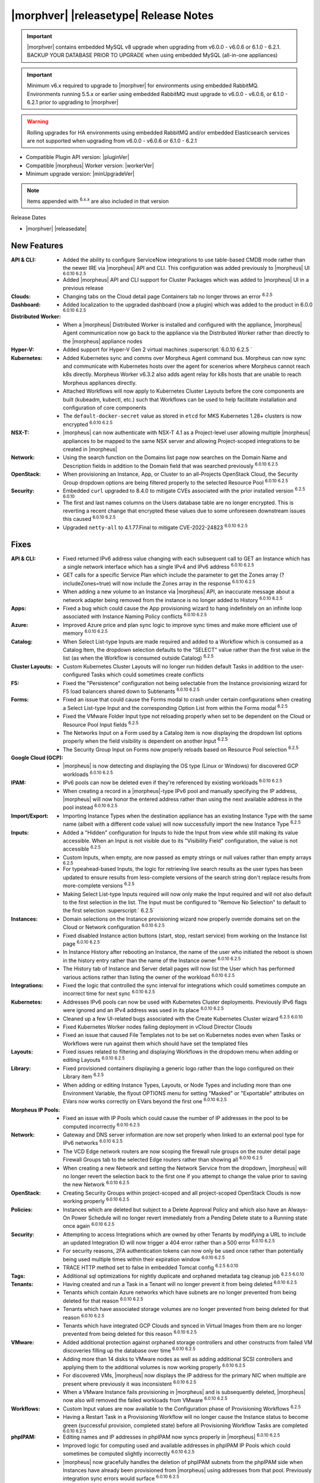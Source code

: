 .. _Release Notes:

**************************************
|morphver| |releasetype| Release Notes
**************************************

.. IMPORTANT:: |morphver| contains embedded MySQL v8 upgrade when upgrading from  v6.0.0 - v6.0.6 or 6.1.0 - 6.2.1. BACKUP YOUR DATABASE PRIOR TO UPGRADE when using embedded MySQL (all-in-one appliances)
.. IMPORTANT:: Minimum v6.x required to upgrade to |morphver| for environments using embedded RabbitMQ. Environments running 5.5.x or earlier using embedded RabbitMQ must upgrade to v6.0.0 - v6.0.6, or 6.1.0 - 6.2.1 prior to upgrading to |morphver|
.. WARNING:: Rolling upgrades for HA environments using embedded RabbitMQ and/or embedded Elasticsearch services are not supported when upgrading from  v6.0.0 - v6.0.6 or 6.1.0 - 6.2.1

- Compatible Plugin API version: |pluginVer|
- Compatible |morpheus| Worker version: |workerVer|
- Minimum upgrade version: |minUpgradeVer|

.. NOTE:: Items appended with :superscript:`6.x.x` are also included in that version

Release Dates

- |morphver| |releasedate|

New Features
============

:API & CLI: - Added the ability to configure ServiceNow integrations to use table-based CMDB mode rather than the newer IRE via |morpheus| API and CLI. This configuration was added previously to |morpheus| UI :superscript:`6.0.10 6.2.5`
             - Added |morpheus| API and CLI support for Cluster Packages which was added to |morpheus| UI in a previous release
:Clouds: - Changing tabs on the Cloud detail page Containers tab no longer throws an error :superscript:`6.2.5`
:Dashboard: - Added localization to the upgraded dashboard (now a plugin) which was added to the product in 6.0.0 :superscript:`6.0.10 6.2.5`
:Distributed Worker: - When a |morpheus| Distributed Worker is installed and configured with the appliance, |morpheus| Agent communication now go back to the appliance via the Distributed Worker rather than directly to the |morpheus| appliance nodes
:Hyper-V: - Added support for Hyper-V Gen 2 virtual machines :superscript:`6.0.10 6.2.5 `
:Kubernetes: - Added Kubernetes sync and comms over Morpheus Agent command bus. Morpheus can now sync and communicate with Kubernetes hosts over the agent for scenerios where Morpheus cannot reach k8s directly. Morpheus Worker v6.3.2 also adds agent relay for k8s hosts that are unable to reach Morpheus appliances directly.  
              - Attached Workflows will now apply to Kubernetes Cluster Layouts before the core components are built (kubeadm, kubectl, etc.) such that Workflows can be used to help facilitate installation and configuration of core components
              - The ``default-docker-secret`` value as stored in ``etcd`` for MKS Kubernetes 1.28+ clusters is now encrypted :superscript:`6.0.10 6.2.5`
:NSX-T: - |morpheus| can now authenticate with NSX-T 4.1 as a Project-level user allowing multiple |morpheus| appliances to be mapped to the same NSX server and allowing Project-scoped integrations to be created in |morpheus|
:Network: - Using the search function on the Domains list page now searches on the Domain Name and Description fields in addition to the Domain field that was searched previously :superscript:`6.0.10 6.2.5`
:OpenStack: - When provisioning an Instance, App, or Cluster to an all-Projects OpenStack Cloud, the Security Group dropdown options are being filtered properly to the selected Resource Pool :superscript:`6.0.10 6.2.5`
:Security: - Embedded ``curl`` upgraded to 8.4.0 to mitigate CVEs associated with the prior installed version :superscript:`6.2.5 6.0.10`
            - The first and last names columns on the Users database table are no longer encrypted. This is reverting a recent change that encrypted these values due to some unforeseen downstream issues this caused :superscript:`6.0.10 6.2.5`
            - Upgraded ``netty-all`` to 4.1.77.Final to mitigate CVE-2022-24823 :superscript:`6.0.10 6.2.5`


Fixes
=====

:API & CLI: - Fixed returned IPv6 address value changing with each subsequent call to GET an Instance which has a single network interface which has a single IPv4 and IPv6 address :superscript:`6.0.10 6.2.5`
             - GET calls for a specific Service Plan which include the parameter to get the Zones array (?includeZones=true) will now include the Zones array in the response :superscript:`6.0.10 6.2.5`
             - When adding a new volume to an Instance via |morpheus| API, an inaccurate message about a network adapter being removed from the instance is no longer added to History :superscript:`6.0.10 6.2.5`
:Apps: - Fixed a bug which could cause the App provisioning wizard to hang indefinitely on an infinite loop associated with Instance Naming Policy conflicts :superscript:`6.0.10 6.2.5`
:Azure: - Improved Azure price and plan sync logic to improve sync times and make more efficient use of memory :superscript:`6.0.10 6.2.5`
:Catalog: - When Select List-type Inputs are made required and added to a Workflow which is consumed as a Catalog Item, the dropdown selection defaults to the "SELECT" value rather than the first value in the list (as when the Workflow is consumed outside Catalog) :superscript:`6.2.5`
:Cluster Layouts: - Custom Kubernetes Cluster Layouts will no longer run hidden default Tasks in addition to the user-configured Tasks which could sometimes create conflicts
:F5: - Fixed the "Persistence" configuration not being selectable from the Instance provisioning wizard for F5 load balancers shared down to Subtenants :superscript:`6.0.10 6.2.5`
:Forms: - Fixed an issue that could cause the Forms modal to crash under certain configurations when creating a Select List-type Input and the corresponding Option List from within the Forms modal :superscript:`6.2.5`
         - Fixed the VMware Folder Input type not reloading properly when set to be dependent on the Cloud or Resource Pool Input fields :superscript:`6.2.5`
         - The Networks Input on a Form used by a Catalog item is now displaying the dropdown list options properly when the field visibility is dependent on another Input :superscript:`6.2.5`
         - The Security Group Input on Forms now properly reloads based on Resource Pool selection :superscript:`6.2.5`
:Google Cloud (GCP): - |morpheus| is now detecting and displaying the OS type (Linux or Windows) for discovered GCP workloads :superscript:`6.0.10 6.2.5`
:IPAM: - IPv6 pools can now be deleted even if they're referenced by existing workloads :superscript:`6.0.10 6.2.5`
        - When creating a record in a |morpheus|-type IPv6 pool and manually specifying the IP address, |morpheus| will now honor the entered address rather than using the next available address in the pool instead :superscript:`6.0.10 6.2.5`
:Import/Export: - Importing Instance Types when the destination appliance has an existing Instance Type with the same name (albeit with a different code value) will now successfully import the new Instance Type :superscript:`6.2.5`
:Inputs: - Added a "Hidden" configuration for Inputs to hide the Input from view while still making its value accessible. When an Input is not visible due to its "Visibility Field" configuration, the value is not accessible :superscript:`6.2.5`
          - Custom Inputs, when empty, are now passed as empty strings or null values rather than empty arrays :superscript:`6.2.5`
          - For typeahead-based Inputs, the logic for retrieving live search results as the user types has been updated to ensure results from less-complete versions of the search string don't replace results from more-complete versions :superscript:`6.2.5`
          - Making Select List-type Inputs required will now only make the Input required and will not also default to the first selection in the list. The Input must be configured to "Remove No Selection" to default to the first selection :superscript:` 6.2.5`
:Instances: - Domain selections on the Instance provisioning wizard now properly override domains set on the Cloud or Network configuration :superscript:`6.0.10 6.2.5`
             - Fixed disabled Instance action buttons (start, stop, restart service) from working on the Instance list page :superscript:`6.0.10 6.2.5`
             - In Instance History after rebooting an Instance, the name of the user who initiated the reboot is shown in the history entry rather than the name of the Instance owner :superscript:`6.0.10 6.2.5`
             - The History tab of Instance and Server detail pages will now list the User which has performed various actions rather than listing the owner of the workload :superscript:`6.0.10 6.2.5`
:Integrations: - Fixed the logic that controlled the sync interval for integrations which could sometimes compute an incorrect time for next sync :superscript:`6.0.10 6.2.5`
:Kubernetes: - Addresses IPv6 pools can now be used with Kubernetes Cluster deployments. Previously IPv6 flags were ignored and an IPv4 address was used in its place :superscript:`6.0.10 6.2.5`
              - Cleaned up a few UI-related bugs associated with the Create Kubernetes Cluster wizard :superscript:`6.2.5 6.0.10`
              - Fixed Kubernetes Worker nodes failing deployment in vCloud Director Clouds
              - Fixed an issue that caused File Templates not to be set on Kubernetes nodes even when Tasks or Workflows were run against them which should have set the templated files
:Layouts: - Fixed issues related to filtering and displaying Workflows in the dropdown menu when adding or editing Layouts :superscript:`6.0.10 6.2.5`
:Library: - Fixed provisioned containers displaying a generic logo rather than the logo configured on their Library item :superscript:`6.2.5`
           - When adding or editing Instance Types, Layouts, or Node Types and including more than one Environment Variable, the flyout OPTIONS menu for setting "Masked" or "Exportable" attributes on EVars now works correctly on EVars beyond the first one :superscript:`6.0.10 6.2.5`
:Morpheus IP Pools: - Fixed an issue with IP Pools which could cause the number of IP addresses in the pool to be computed incorrectly :superscript:`6.0.10 6.2.5`
:Network: - Gateway and DNS server information are now set properly when linked to an external pool type for IPv6 networks :superscript:`6.0.10 6.2.5`
           - The VCD Edge network routers are now scoping the firewall rule groups on the router detail page Firewall Groups tab to the selected Edge routers rather than showing all :superscript:`6.0.10 6.2.5`
           - When creating a new Network and setting the Network Service from the dropdown, |morpheus| will no longer revert the selection back to the first one if you attempt to change the value prior to saving the new Network :superscript:`6.0.10 6.2.5`
:OpenStack: - Creating Security Groups within project-scoped and all project-scoped OpenStack Clouds is now working properly :superscript:`6.0.10 6.2.5`
:Policies: - Instances which are deleted but subject to a Delete Approval Policy and which also have an Always-On Power Schedule will no longer revert immediately from a Pending Delete state to a Running state once again :superscript:`6.0.10 6.2.5`
:Security: - Attempting to access Integrations which are owned by other Tenants by modifying a URL to include an updated Integration ID will now trigger a 404 error rather than a 500 error :superscript:`6.0.10 6.2.5`
            - For security reasons, 2FA authentication tokens can now only be used once rather than potentially being used multiple times within their expiration window :superscript:`6.0.10 6.2.5`
            - TRACE HTTP method set to false in embedded Tomcat config :superscript:`6.2.5 6.0.10`
:Tags: - Additional sql optimizations for nightly duplicate and orphaned metadata tag cleanup job :superscript:`6.2.5 6.0.10`
:Tenants: - Having created and run a Task in a Tenant will no longer prevent it from being deleted :superscript:`6.0.10 6.2.5`
           - Tenants which contain Azure networks which have subnets are no longer prevented from being deleted for that reason :superscript:`6.0.10 6.2.5`
           - Tenants which have associated storage volumes are no longer prevented from being deleted for that reason :superscript:`6.0.10 6.2.5`
           - Tenants which have integrated GCP Clouds and synced in Virtual Images from them are no longer prevented from being deleted for this reason :superscript:`6.0.10 6.2.5`
:VMware: - Added additional protection against orphaned storage controllers and other constructs from failed VM discoveries filling up the database over time :superscript:`6.0.10 6.2.5`
          - Adding more than 14 disks to VMware nodes as well as adding additional SCSI controllers and applying them to the additional volumes is now working properly :superscript:`6.0.10 6.2.5`
          - For discovered VMs, |morpheus| now displays the IP address for the primary NIC when multiple are present where previously it was inconsistent :superscript:`6.0.10 6.2.5`
          - When a VMware Instance fails provisioning in |morpheus| and is subsequently deleted, |morpheus| now also will removed the failed workloads from VMware :superscript:`6.0.10 6.2.5`
:Workflows: - Custom Input values are now available to the Configuration phase of Provisioning Workflows :superscript:`6.2.5`
             - Having a Restart Task in a Provisioning Workflow will no longer cause the Instance status to become green (successful provision, completed state) before all Provisioning Workflow Tasks are completed :superscript:`6.0.10 6.2.5`
:phpIPAM: - Editing names and IP addresses in phpIPAM now syncs properly in |morpheus| :superscript:`6.0.10 6.2.5`
           - Improved logic for computing used and available addresses in phpIPAM IP Pools which could sometimes be computed slightly incorrectly :superscript:`6.0.10 6.2.5`
           - |morpheus| now gracefully handles the deletion of phpIPAM subnets from the phpIPAM side when Instances have already been provisioned from |morpheus| using addresses from that pool. Previously integration sync errors would surface :superscript:`6.0.10 6.2.5`
:vCloud Director: - The Node Detail Page for Kubernetes Master Nodes provisioned to vCD now shows the expansion chevron within the History tab which allows history entries to be expanded for greater detail

Appliance & Agent Updates
=========================

:Appliance: - Embedded ElasticSearch upgraded to 8.11.2 :superscript:`6.0.10 6.3.2`
             - Embedded MySQL upgraded to 8.0.35 :superscript:`6.0.10 6.3.2`
             - Embedded RabbitMQ upgraded to 3.12.9 :superscript:`6.20.10 6.3.2`
             - Fixed |morpheus| appliance reconfigures failing on Ubuntu-based appliances when ``iptables-persistent`` package is installed and configured in certain ways :superscript:`6.0.10 6.3.2`

:Agent: - |morpheus| Linux Agent updated to v2.5.0 with support for k8s node sync :superscript:`6.0.10 6.3.2`
        - Node and VM Node Packages update to v3.2.19 with v2.5.0 Linux Agent :superscript:`6.0.10 6.3.2`

Morpheus Worker
===============

:Worker: - Morpheus Worker v6.3.2 released with agent relay. Previous Gateway/Worker versions are still compatible with |morphver| but need to upgraded to Worker v6.3.2 for agent relay functionality. Note: Set cloud appliance url to worker url for agent relay functionality.  

Embedded Plugins
================

:BigIP: BigIP plugin updated to v1.2.1
:Dashboard: Morpheus Home Dashboard plugin updated to v1.1.1
:Microsoft DNS: Microsoft DNS plugin updated to v2.2.2
:phpIPAM: phpIPAM plugin updated to v11.2.2
